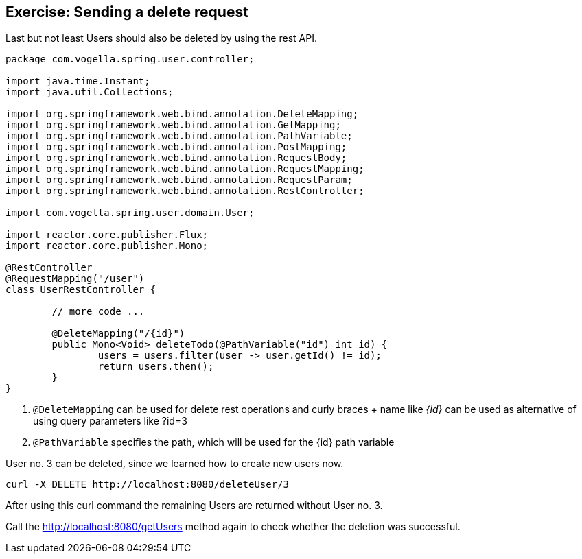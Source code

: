 == Exercise: Sending a delete request

Last but not least Users should also be deleted by using the rest API.

[source, java]
----
package com.vogella.spring.user.controller;

import java.time.Instant;
import java.util.Collections;

import org.springframework.web.bind.annotation.DeleteMapping;
import org.springframework.web.bind.annotation.GetMapping;
import org.springframework.web.bind.annotation.PathVariable;
import org.springframework.web.bind.annotation.PostMapping;
import org.springframework.web.bind.annotation.RequestBody;
import org.springframework.web.bind.annotation.RequestMapping;
import org.springframework.web.bind.annotation.RequestParam;
import org.springframework.web.bind.annotation.RestController;

import com.vogella.spring.user.domain.User;

import reactor.core.publisher.Flux;
import reactor.core.publisher.Mono;

@RestController
@RequestMapping("/user")
class UserRestController {

	// more code ...
	
	@DeleteMapping("/{id}")
	public Mono<Void> deleteTodo(@PathVariable("id") int id) {
		users = users.filter(user -> user.getId() != id);
		return users.then();
	}
}
----

<1> `@DeleteMapping` can be used for delete rest operations and curly braces + name like _{id}_ can be used as alternative of using query parameters like ?id=3
<2> `@PathVariable` specifies the path, which will be used for the {id} path variable

User no. 3 can be deleted, since we learned how to create new users now.

[source, curl]
----
curl -X DELETE http://localhost:8080/deleteUser/3
----

After using this curl command the remaining Users are returned without User no. 3.

Call the http://localhost:8080/getUsers method again to check whether the deletion was successful.

